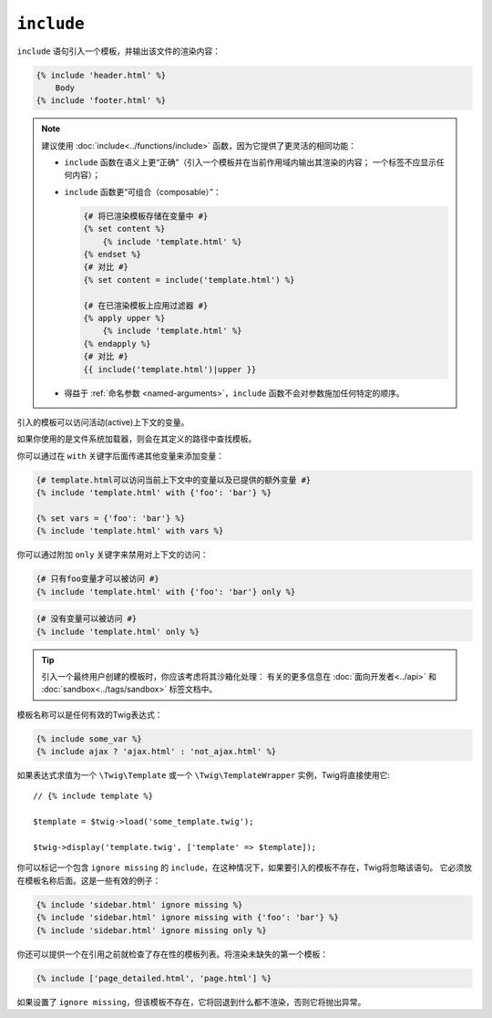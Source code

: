 ``include``
===========

``include`` 语句引入一个模板，并输出该文件的渲染内容：

.. code-block:: twig

    {% include 'header.html' %}
        Body
    {% include 'footer.html' %}

.. note::

    建议使用 :doc:`include<../functions/include>`
    函数，因为它提供了更灵活的相同功能：

    * ``include`` 函数在语义上更“正确”（引入一个模板并在当前作用域内输出其渲染的内容；
      一个标签不应显示任何内容）；

    * ``include`` 函数更“可组合（composable）”：

      .. code-block:: twig

          {# 将已渲染模板存储在变量中 #}
          {% set content %}
              {% include 'template.html' %}
          {% endset %}
          {# 对比 #}
          {% set content = include('template.html') %}

          {# 在已渲染模板上应用过滤器 #}
          {% apply upper %}
              {% include 'template.html' %}
          {% endapply %}
          {# 对比 #}
          {{ include('template.html')|upper }}

    * 得益于 :ref:`命名参数 <named-arguments>`，``include``
      函数不会对参数施加任何特定的顺序。

引入的模板可以访问活动(active)上下文的变量。

如果你使用的是文件系统加载器，则会在其定义的路径中查找模板。

你可以通过在 ``with`` 关键字后面传递其他变量来添加变量：

.. code-block:: twig

    {# template.html可以访问当前上下文中的变量以及已提供的额外变量 #}
    {% include 'template.html' with {'foo': 'bar'} %}

    {% set vars = {'foo': 'bar'} %}
    {% include 'template.html' with vars %}

你可以通过附加 ``only`` 关键字来禁用对上下文的访问：

.. code-block:: twig

    {# 只有foo变量才可以被访问 #}
    {% include 'template.html' with {'foo': 'bar'} only %}

.. code-block:: twig

    {# 没有变量可以被访问 #}
    {% include 'template.html' only %}

.. tip::

    引入一个最终用户创建的模板时，你应该考虑将其沙箱化处理：
    有关的更多信息在 :doc:`面向开发者<../api>` 和 :doc:`sandbox<../tags/sandbox>` 标签文档中。

模板名称可以是任何有效的Twig表达式：

.. code-block:: twig

    {% include some_var %}
    {% include ajax ? 'ajax.html' : 'not_ajax.html' %}

如果表达式求值为一个 ``\Twig\Template`` 或一个 ``\Twig\TemplateWrapper`` 实例，Twig将直接使用它::

    // {% include template %}

    $template = $twig->load('some_template.twig');

    $twig->display('template.twig', ['template' => $template]);

你可以标记一个包含 ``ignore missing`` 的 ``include``，在这种情况下，如果要引入的模板不存在，Twig将忽略该语句。
它必须放在模板名称后面。这是一些有效的例子：

.. code-block:: twig

    {% include 'sidebar.html' ignore missing %}
    {% include 'sidebar.html' ignore missing with {'foo': 'bar'} %}
    {% include 'sidebar.html' ignore missing only %}

你还可以提供一个在引用之前就检查了存在性的模板列表。将渲染未缺失的第一个模板：

.. code-block:: twig

    {% include ['page_detailed.html', 'page.html'] %}

如果设置了 ``ignore missing``，但该模板不存在，它将回退到什么都不渲染，否则它将抛出异常。
